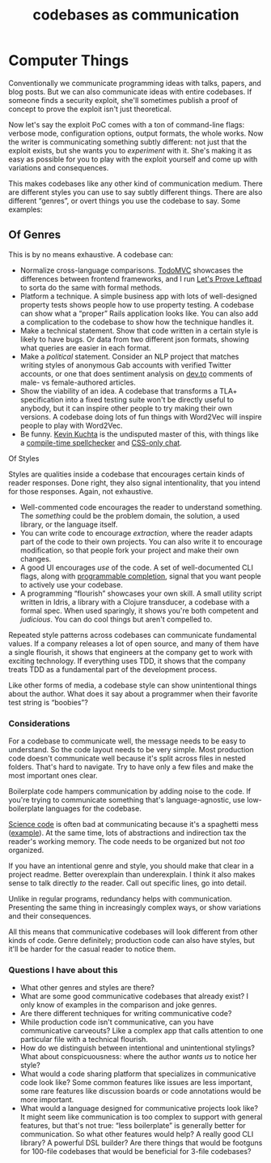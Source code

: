 :PROPERTIES:
:ID:       57b7fd01-c182-40ff-9e40-a97c7686c71b
:END:
#+TITLE: codebases as communication
#+hugo_lastmod: Time-stamp: <2022-05-22 08:30:44 wferreir>
#+hugo_tags: "bookmark" "raw-page"

* Computer Things
:PROPERTIES:
:CUSTOM_ID: computer-things
:END:

Conventionally we communicate programming ideas with talks, papers, and
blog posts. But we can also communicate ideas with entire codebases. If
someone finds a security exploit, she'll sometimes publish a proof of
concept to prove the exploit isn't just theoretical.

Now let's say the exploit PoC comes with a ton of command-line flags:
verbose mode, configuration options, output formats, the whole works.
Now the writer is communicating something subtly different: not just
that the exploit exists, but she wants you to /experiment/ with it.
She's making it as easy as possible for you to play with the exploit
yourself and come up with variations and consequences.

This makes codebases like any other kind of communication medium. There
are different styles you can use to say subtly different things. There
are also different “genres”, or overt things you use the codebase to
say. Some examples:

** Of Genres
:PROPERTIES:
:CUSTOM_ID: of-genres
:END:
This is by no means exhaustive. A codebase can:

- Normalize cross-language comparisons.
  [[https://github.com/tastejs/todomvc/][TodoMVC]] showcases the
  differences between frontend frameworks, and I run
  [[https://github.com/hwayne/lets-prove-leftpad/][Let's Prove Leftpad]]
  to sorta do the same with formal methods.
- Platform a technique. A simple business app with lots of well-designed
  property tests shows people how to use property testing. A codebase
  can show what a “proper” Rails application looks like. You can also
  add a complication to the codebase to show how the technique handles
  it.
- Make a technical statement. Show that code written in a certain style
  is likely to have bugs. Or data from two different json formats,
  showing what queries are easier in each format.
- Make a /political/ statement. Consider an NLP project that matches
  writing styles of anonymous Gab accounts with verified Twitter
  accounts, or one that does sentiment analysis on
  [[https://dev.to/][dev.to]] comments of male- vs female-authored
  articles.
- Show the viability of an idea. A codebase that transforms a TLA+
  specification into a fixed testing suite won't be directly useful to
  anybody, but it can inspire other people to try making their own
  versions. A codebase doing lots of fun things with Word2Vec will
  inspire people to play with Word2Vec.
- Be funny. [[https://kevinkuchta.com/][Kevin Kuchta]] is the undisputed
  master of this, with things like a
  [[https://github.com/kkuchta/TSpell][compile-time spellchecker]] and
  [[https://github.com/kkuchta/css-only-chat][CSS-only chat]].

**** Of Styles
:PROPERTIES:
:CUSTOM_ID: of-styles
:END:
Styles are qualities inside a codebase that encourages certain kinds of
reader responses. Done right, they also signal intentionality, that you
intend for those responses. Again, not exhaustive.

- Well-commented code encourages the reader to understand something. The
  /something/ could be the problem domain, the solution, a used library,
  or the language itself.
- You can write code to encourage /extraction/, where the reader adapts
  part of the code to their own projects. You can also write it to
  encourage modification, so that people fork your project and make
  their own changes.
- A good UI encourages /use/ of the code. A set of well-documented CLI
  flags, along with
  [[https://www.gnu.org/software/bash/manual/html_node/Programmable-Completion.html][programmable
  completion]], signal that you want people to actively use your
  codebase.
- A programming “flourish” showcases your own skill. A small utility
  script written in Idris, a library with a Clojure transducer, a
  codebase with a formal spec. When used sparingly, it shows you're both
  competent and /judicious/. You can do cool things but aren't compelled
  to.

Repeated style patterns across codebases can communicate fundamental
values. If a company releases a lot of open source, and many of them
have a single flourish, it shows that engineers at the company get to
work with exciting technology. If everything uses TDD, it shows that the
company treats TDD as a fundamental part of the development process.

Like other forms of media, a codebase style can show unintentional
things about the author. What does it say about a programmer when their
favorite test string is “boobies”?

*** Considerations
:PROPERTIES:
:CUSTOM_ID: considerations
:END:
For a codebase to communicate well, the message needs to be easy to
understand. So the code layout needs to be very simple. Most production
code doesn't communicate well because it's split across files in nested
folders. That's hard to navigate. Try to have only a few files and make
the most important ones clear.

Boilerplate code hampers communication by adding noise to the code. If
you're trying to communicate something that's language-agnostic, use
low-boilerplate languages for the codebase.

[[https://www.hillelwayne.com/how-do-we-trust-science-code/][Science
code]] is often bad at communicating because it's a spaghetti mess
([[https://gist.github.com/adiamb/79750cb13aea84c9a55c3bf95b69cc1f][example]]).
At the same time, lots of abstractions and indirection tax the reader's
working memory. The code needs to be organized but not /too/ organized.

If you have an intentional genre and style, you should make that clear
in a project readme. Better overexplain than underexplain. I think it
also makes sense to talk directly /to/ the reader. Call out specific
lines, go into detail.

Unlike in regular programs, redundancy helps with communication.
Presenting the same thing in increasingly complex ways, or show
variations and their consequences.

All this means that communicative codebases will look different from
other kinds of code. Genre definitely; production code can also have
styles, but it'll be harder for the casual reader to notice them.

*** Questions I have about this
:PROPERTIES:
:CUSTOM_ID: questions-i-have-about-this
:END:
- What other genres and styles are there?
- What are some good communicative codebases that already exist? I only
  know of examples in the comparison and joke genres.
- Are there different techniques for writing communicative code?
- While production code isn't communicative, can you have communicative
  carveouts? Like a complex app that calls attention to one particular
  file with a technical flourish.
- How do we distinguish between intentional and unintentional stylings?
  What about conspicuousness: where the author /wants us/ to notice her
  style?
- What would a code sharing platform that specializes in communicative
  code look like? Some common features like issues are less important,
  some rare features like discussion boards or code annotations would be
  more important.
- What would a language designed for communicative projects look like?
  It might seem like communication is too complex to support with
  general features, but that's not true: “less boilerplate” is generally
  better for communication. So what other features would help? A really
  good CLI library? A powerful DSL builder? Are there things that would
  be footguns for 100-file codebases that would be beneficial for 3-file
  codebases?
